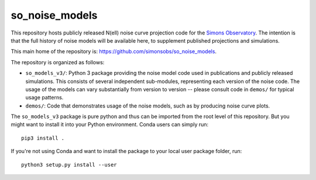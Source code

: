 ===============
so_noise_models
===============

This repository hosts publicly released N(ell) noise curve projection
code for the `Simons Observatory <https://simonsobservatory.org>`__.
The intention is that the full history of noise models will be
available here, to supplement published projections and simulations.

This main home of the repository is:
https://github.com/simonsobs/so_noise_models.

The repository is organized as follows:

- ``so_models_v3/``: Python 3 package providing the noise model code
  used in publications and publicly released simulations.  This
  consists of several independent sub-modules, representing each
  version of the noise code.  The usage of the models can vary
  substantially from version to version -- please consult code in
  ``demos/`` for typical usage patterns.
- ``demos/``: Code that demonstrates usage of the noise models, such
  as by producing noise curve plots.

The ``so_models_v3`` package is pure python and thus can be imported
from the root level of this repository.  But you might want to install
it into your Python environment.  Conda users can simply run::

  pip3 install .

If you're not using Conda and want to install the package to your
local user package folder, run::

  python3 setup.py install --user
